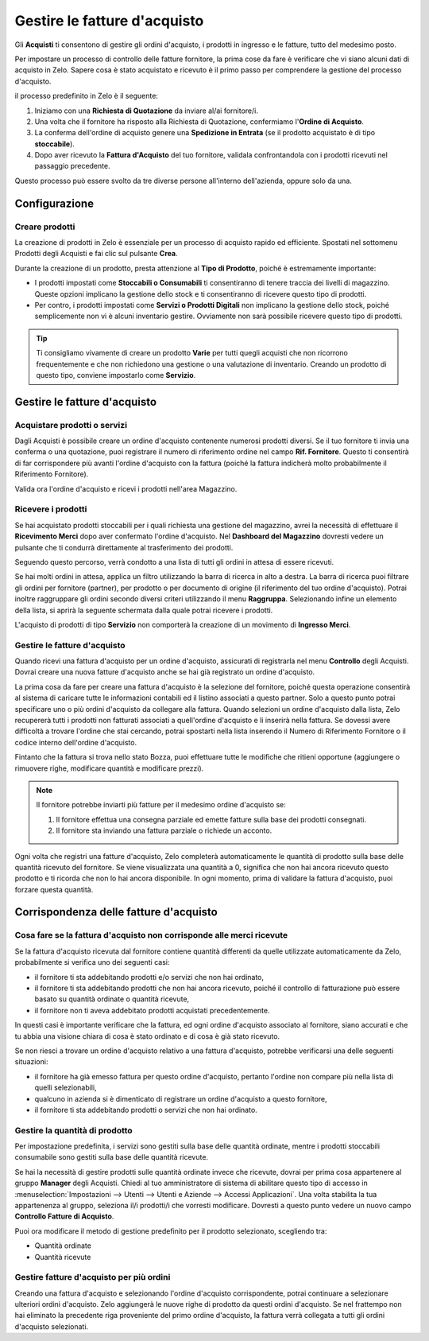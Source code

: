 =============================
Gestire le fatture d'acquisto
=============================

Gli **Acquisti** ti consentono di gestire gli ordini d'acquisto,
i prodotti in ingresso e le fatture, tutto del medesimo posto.

Per impostare un processo di controllo delle fatture fornitore, la prima
cose da fare è verificare che vi siano alcuni dati di acquisto in Zelo.
Sapere cosa è stato acquistato e ricevuto è il primo passo per comprendere
la gestione del processo d'acquisto.

il processo predefinito in Zelo è il seguente:

1. Iniziamo con una **Richiesta di Quotazione** da inviare al/ai fornitore/i.

2. Una volta che il fornitore ha risposto alla Richiesta di Quotazione,
   confermiamo l'**Ordine di Acquisto**.

3. La conferma dell'ordine di acquisto genere una **Spedizione in Entrata**
   (se il prodotto acquistato è di tipo **stoccabile**).

4. Dopo aver ricevuto la **Fattura d'Acquisto** del tuo fornitore,
   validala confrontandola con i prodotti ricevuti nel passaggio precedente.

Questo processo può essere svolto da tre diverse persone all'interno dell'azienda,
oppure solo da una.

Configurazione
==============

Creare prodotti
---------------

La creazione di prodotti in Zelo è essenziale per un processo di acquisto
rapido ed efficiente. Spostati nel sottomenu Prodotti degli Acquisti e
fai clic sul pulsante **Crea**.

.. image:: ./media/manage01.png
  :align: center

Durante la creazione di un prodotto, presta attenzione al **Tipo di Prodotto**,
poiché è estremamente importante:

- I prodotti impostati come **Stoccabili o Consumabili** ti consentiranno
  di tenere traccia dei livelli di magazzino. Queste opzioni implicano
  la gestione dello stock e ti consentiranno di ricevere questo tipo di prodotti.
  
- Per contro, i prodotti impostati come **Servizi o Prodotti Digitali**
  non implicano la gestione dello stock, poiché semplicemente non vi è
  alcuni inventario gestire. Ovviamente non sarà possibile ricevere
  questo tipo di prodotti.
  
.. tip::

        Ti consigliamo vivamente di creare un prodotto **Varie** per tutti quegli acquisti
	che non ricorrono frequentemente e che non richiedono una gestione o una valutazione
	di inventario.
	Creando un prodotto di questo tipo, conviene impostarlo come **Servizio**.

Gestire le fatture d'acquisto
=============================

Acquistare prodotti o servizi
-----------------------------

Dagli Acquisti è possibile creare un ordine d'acquisto contenente numerosi
prodotti diversi. Se il tuo fornitore ti invia una conferma o una quotazione,
puoi registrare il numero di riferimento ordine nel campo **Rif. Fornitore**.
Questo ti consentirà di far corrispondere più avanti l'ordine d'acquisto
con la fattura (poiché la fattura indicherà molto probabilmente il Riferimento
Fornitore).

.. image:: ./media/manage02.png
  :align: center

Valida ora l'ordine d'acquisto e ricevi i prodotti nell'area Magazzino.

Ricevere i prodotti
-------------------

Se hai acquistato prodotti stoccabili per i quali richiesta una gestione
del magazzino, avrei la necessità di effettuare il **Ricevimento Merci**
dopo aver confermato l'ordine d'acquisto. Nel **Dashboard del Magazzino**
dovresti vedere un pulsante che ti condurrà direttamente al trasferimento
dei prodotti.

.. image:: ./media/manage03.png
  :align: center

Seguendo questo percorso, verrà condotto a una lista di tutti gli ordini
in attesa di essere ricevuti.

.. image:: ./media/manage04.png
  :align: center

Se hai molti ordini in attesa, applica un filtro utilizzando la barra di
ricerca in alto a destra. La barra di ricerca puoi filtrare gli ordini
per fornitore (partner), per prodotto o per documento di origine
(il riferimento del tuo ordine d'acquisto). Potrai inoltre raggruppare
gli ordini secondo diversi criteri utilizzando il menu **Raggruppa**.
Selezionando infine un elemento della lista, si aprirà la seguente schermata
dalla quale potrai ricevere i prodotti.

.. image:: ./media/manage05.png
  :align: center

L'acquisto di prodotti di tipo **Servizio** non comporterà la creazione
di un movimento di **Ingresso Merci**.

Gestire le fatture d'acquisto
-----------------------------

Quando ricevi una fattura d'acquisto per un ordine d'acquisto, assicurati
di registrarla nel menu **Controllo** degli Acquisti. Dovrai creare
una nuova fatture d'acquisto anche se hai già registrato un ordine d'acquisto.

.. image:: ./media/manage06.png
  :align: center

La prima cosa da fare per creare una fattura d'acquisto è la selezione
del fornitore, poiché questa operazione consentirà al sistema di caricare
tutte le informazioni contabili ed il listino associati a questo partner.
Solo a questo punto potrai specificare uno o più ordini d'acquisto da collegare
alla fattura. Quando selezioni un ordine d'acquisto dalla lista, Zelo
recupererà tutti i prodotti non fatturati associati a quell'ordine d'acquisto
e li inserirà nella fattura. Se dovessi avere difficoltà a trovare l'ordine
che stai cercando, potrai spostarti nella lista inserendo il Numero di Riferimento
Fornitore o il codice interno dell'ordine d'acquisto.

.. image:: ./media/manage07.png
  :align: center

Fintanto che la fattura si trova nello stato Bozza, puoi effettuare tutte le modifiche
che ritieni opportune (aggiungere o rimuovere righe, modificare quantità
e modificare prezzi).

.. note::

	Il fornitore potrebbe inviarti più fatture per il medesimo ordine d'acquisto se:
	
	1. Il fornitore effettua una consegna parziale ed emette fatture sulla base dei
	   prodotti consegnati.
	2. Il fornitore sta inviando una fattura parziale o richiede un acconto.

Ogni volta che registri una fatture d'acquisto, Zelo completerà automaticamente
le quantità di prodotto sulla base delle quantità ricevuto del fornitore.
Se viene visualizzata una quantità a 0, significa che non hai ancora ricevuto
questo prodotto e ti ricorda che non lo hai ancora disponibile. In ogni momento,
prima di validare la fattura d'acquisto, puoi forzare questa quantità.

Corrispondenza delle fatture d'acquisto
=======================================

Cosa fare se la fattura d'acquisto non corrisponde alle merci ricevute
----------------------------------------------------------------------

Se la fattura d'acquisto ricevuta dal fornitore contiene quantità differenti
da quelle utilizzate automaticamente da Zelo, probabilmente si verifica
uno dei seguenti casi:

- il fornitore ti sta addebitando prodotti e/o servizi che non hai ordinato,

- il fornitore ti sta addebitando prodotti che non hai ancora ricevuto, poiché
  il controllo di fatturazione può essere basato su quantità ordinate
  o quantità ricevute,
  
- il fornitore non ti aveva addebitato prodotti acquistati precedentemente.

In questi casi è importante verificare che la fattura, ed ogni ordine d'acquisto
associato al fornitore, siano accurati e che tu abbia una visione chiara
di cosa è stato ordinato e di cosa è già stato ricevuto.

Se non riesci a trovare un ordine d'acquisto relativo a una fattura d'acquisto,
potrebbe verificarsi una delle seguenti situazioni:

- il fornitore ha già emesso fattura per questo ordine d'acquisto,
  pertanto l'ordine non compare più nella lista di quelli selezionabili,

- qualcuno in azienda si è dimenticato di registrare un ordine d'acquisto
  a questo fornitore,

- il fornitore ti sta addebitando prodotti o servizi che non hai ordinato.


Gestire la quantità di prodotto
-------------------------------

Per impostazione predefinita, i servizi sono gestiti sulla base delle
quantità ordinate, mentre i prodotti stoccabili consumabile sono
gestiti sulla base delle quantità ricevute.

Se hai la necessità di gestire prodotti sulle quantità ordinate invece che
ricevute, dovrai per prima cosa appartenere al gruppo **Manager** 
degli Acquisti.
Chiedi al tuo amministratore di sistema di abilitare questo tipo di accesso
in :menuselection:`Impostazioni --> Utenti --> Utenti e Aziende --> Accessi Applicazioni`.
Una volta stabilita la tua appartenenza al gruppo, seleziona il/i prodotti/i che
vorresti modificare. Dovresti a questo punto vedere un nuovo campo
**Controllo Fatture di Acquisto**.

.. image:: ./media/manage08.png
  :align: center

Puoi ora modificare il metodo di gestione predefinito per il prodotto selezionato,
scegliendo tra:

- Quantità ordinate

- Quantità ricevute

Gestire fatture d'acquisto per più ordini
-----------------------------------------

Creando una fattura d'acquisto e selezionando l'ordine d'acquisto corrispondente,
potrai continuare a selezionare ulteriori ordini d'acquisto. Zelo aggiungerà
le nuove righe di prodotto da questi ordini d'acquisto. Se nel frattempo
non hai eliminato la precedente riga proveniente del primo ordine d'acquisto,
la fattura verrà collegata a tutti gli ordini d'acquisto selezionati.
